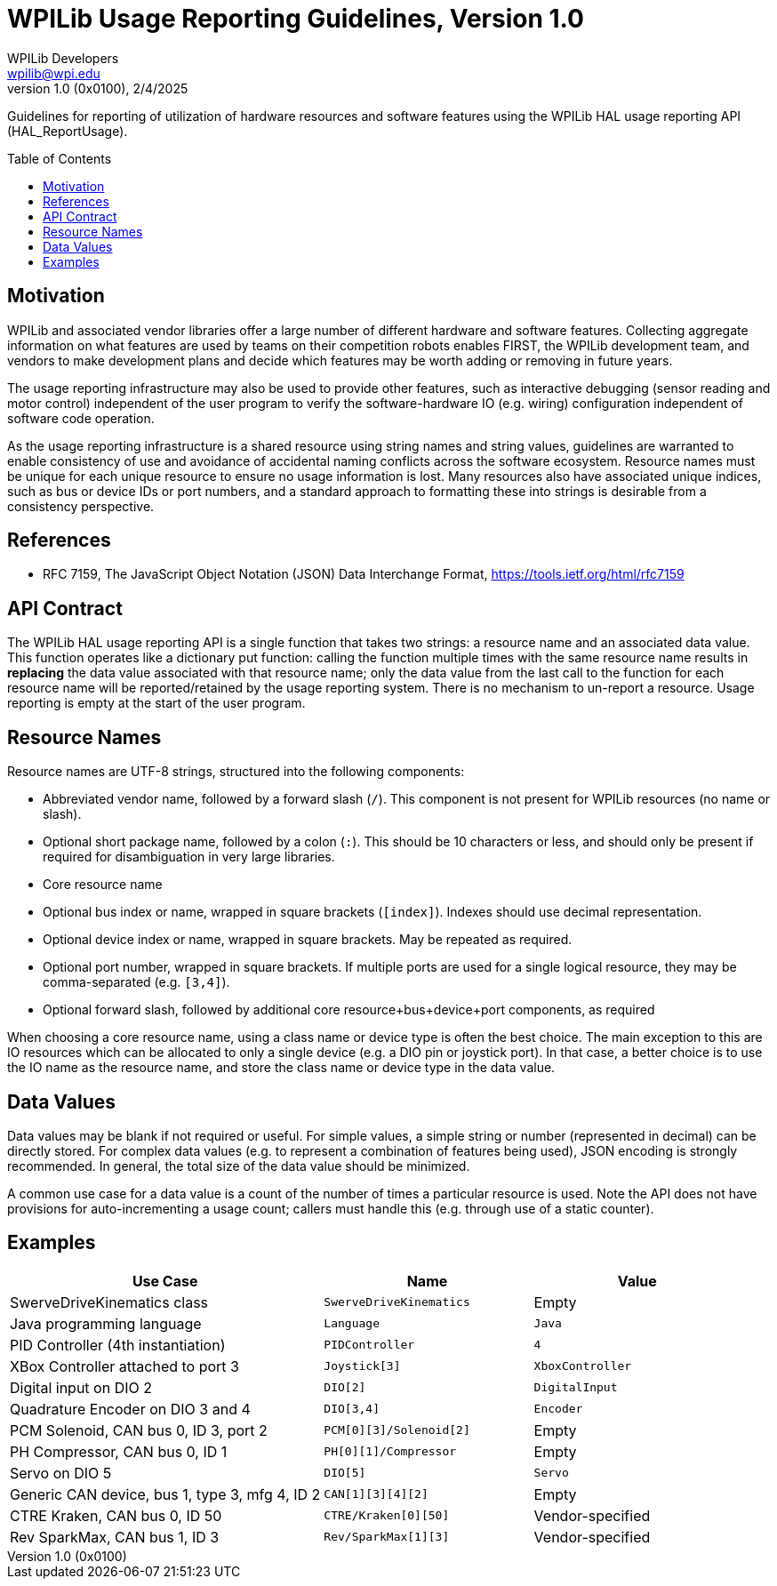 = WPILib Usage Reporting Guidelines, Version 1.0
WPILib Developers <wpilib@wpi.edu>
Revision 1.0 (0x0100), 2/4/2025
:toc:
:toc-placement: preamble
:sectanchors:

Guidelines for reporting of utilization of hardware resources and software features using the WPILib HAL usage reporting API (HAL_ReportUsage).

[[motivation]]
== Motivation

WPILib and associated vendor libraries offer a large number of different hardware and software features. Collecting aggregate information on what features are used by teams on their competition robots enables FIRST, the WPILib development team, and vendors to make development plans and decide which features may be worth adding or removing in future years.

The usage reporting infrastructure may also be used to provide other features, such as interactive debugging (sensor reading and motor control) independent of the user program to verify the software-hardware IO (e.g. wiring) configuration independent of software code operation.

As the usage reporting infrastructure is a shared resource using string names and string values, guidelines are warranted to enable consistency of use and avoidance of accidental naming conflicts across the software ecosystem. Resource names must be unique for each unique resource to ensure no usage information is lost. Many resources also have associated unique indices, such as bus or device IDs or port numbers, and a standard approach to formatting these into strings is desirable from a consistency perspective.

[[references]]
== References

[[rfc7159,RFC7159,JSON]]
* RFC 7159, The JavaScript Object Notation (JSON) Data Interchange Format, https://tools.ietf.org/html/rfc7159

[[api-contract]]
== API Contract

The WPILib HAL usage reporting API is a single function that takes two strings: a resource name and an associated data value. This function operates like a dictionary put function: calling the function multiple times with the same resource name results in *replacing* the data value associated with that resource name; only the data value from the last call to the function for each resource name will be reported/retained by the usage reporting system. There is no mechanism to un-report a resource. Usage reporting is empty at the start of the user program.

[[resource-names]]
== Resource Names

Resource names are UTF-8 strings, structured into the following components:

- Abbreviated vendor name, followed by a forward slash (``/``). This component is not present for WPILib resources (no name or slash).
- Optional short package name, followed by a colon (``:``). This should be 10 characters or less, and should only be present if required for disambiguation in very large libraries.
- Core resource name
- Optional bus index or name, wrapped in square brackets (``[index]``). Indexes should use decimal representation.
- Optional device index or name, wrapped in square brackets. May be repeated as required.
- Optional port number, wrapped in square brackets. If multiple ports are used for a single logical resource, they may be comma-separated (e.g. ``[3,4]``).
- Optional forward slash, followed by additional core resource+bus+device+port components, as required

When choosing a core resource name, using a class name or device type is often the best choice. The main exception to this are IO resources which can be allocated to only a single device (e.g. a DIO pin or joystick port). In that case, a better choice is to use the IO name as the resource name, and store the class name or device type in the data value.

[[data-values]]
== Data Values

Data values may be blank if not required or useful. For simple values, a simple string or number (represented in decimal) can be directly stored. For complex data values (e.g. to represent a combination of features being used), JSON encoding is strongly recommended. In general, the total size of the data value should be minimized.

A common use case for a data value is a count of the number of times a particular resource is used. Note the API does not have provisions for auto-incrementing a usage count; callers must handle this (e.g. through use of a static counter).

[[examples]]
== Examples

[cols="3,2,2", options="header"]
|===
|Use Case|Name|Value
|SwerveDriveKinematics class|``SwerveDriveKinematics``|Empty
|Java programming language|``Language``|``Java``
|PID Controller (4th instantiation)|``PIDController``|``4``
|XBox Controller attached to port 3|``Joystick[3]``|``XboxController``
|Digital input on DIO 2|``DIO[2]``|``DigitalInput``
|Quadrature Encoder on DIO 3 and 4|``DIO[3,4]``|``Encoder``
|PCM Solenoid, CAN bus 0, ID 3, port 2|``PCM[0][3]/Solenoid[2]``|Empty
|PH Compressor, CAN bus 0, ID 1|``PH[0][1]/Compressor``|Empty
|Servo on DIO 5|``DIO[5]``|``Servo``
|Generic CAN device, bus 1, type 3, mfg 4, ID 2|``CAN[1][3][4][2]``|Empty
|CTRE Kraken, CAN bus 0, ID 50|``CTRE/Kraken[0][50]``|Vendor-specified
|Rev SparkMax, CAN bus 1, ID 3|``Rev/SparkMax[1][3]``|Vendor-specified
|===
